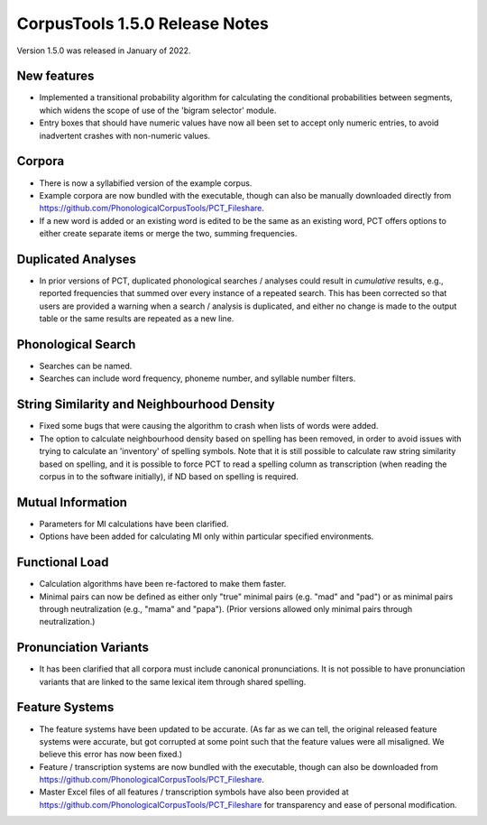 CorpusTools 1.5.0 Release Notes
*******************************

Version 1.5.0 was released in January of 2022.

New features
============

* Implemented a transitional probability algorithm for calculating the conditional probabilities between segments, which widens the scope of use of the 'bigram selector' module.
* Entry boxes that should have numeric values have now all been set to accept only numeric entries, to avoid inadvertent crashes with non-numeric values.

Corpora
=======

* There is now a syllabified version of the example corpus.
* Example corpora are now bundled with the executable, though can also be manually downloaded directly from https://github.com/PhonologicalCorpusTools/PCT_Fileshare.
* If a new word is added or an existing word is edited to be the same as an existing word, PCT offers options to either create separate items or merge the two, summing frequencies.

Duplicated Analyses
===================

* In prior versions of PCT, duplicated phonological searches / analyses could result in *cumulative* results, e.g., reported frequencies that summed over every instance of a repeated search. This has been corrected so that users are provided a warning when a search / analysis is duplicated, and either no change is made to the output table or the same results are repeated as a new line.

Phonological Search
===================

* Searches can be named.
* Searches can include word frequency, phoneme number, and syllable number filters.

String Similarity and Neighbourhood Density
===========================================

* Fixed some bugs that were causing the algorithm to crash when lists of words were added.
* The option to calculate neighbourhood density based on spelling has been removed, in order to avoid issues with trying to calculate an 'inventory' of spelling symbols. Note that it is still possible to calculate raw string similarity based on spelling, and it is possible to force PCT to read a spelling column as transcription (when reading the corpus in to the software initially), if ND based on spelling is required.


Mutual Information
==================

* Parameters for MI calculations have been clarified.
* Options have been added for calculating MI only within particular specified environments.

Functional Load
===============

* Calculation algorithms have been re-factored to make them faster.
* Minimal pairs can now be defined as either only "true" minimal pairs (e.g. "mad" and "pad") or as minimal pairs through neutralization (e.g., "mama" and "papa"). (Prior versions allowed only minimal pairs through neutralization.)

Pronunciation Variants
======================

* It has been clarified that all corpora must include canonical pronunciations. It is not possible to have pronunciation variants that are linked to the same lexical item through shared spelling. 

Feature Systems
===============

* The feature systems have been updated to be accurate. (As far as we can tell, the original released feature systems were accurate, but got corrupted at some point such that the feature values were all misaligned. We believe this error has now been fixed.)
* Feature / transcription systems are now bundled with the executable, though can also be downloaded from https://github.com/PhonologicalCorpusTools/PCT_Fileshare. 
* Master Excel files of all features / transcription symbols have also been provided at https://github.com/PhonologicalCorpusTools/PCT_Fileshare for transparency and ease of personal modification.

